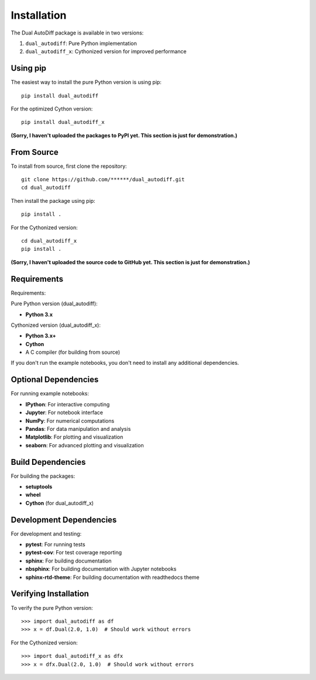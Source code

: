 Installation
============

The Dual AutoDiff package is available in two versions:

1. ``dual_autodiff``: Pure Python implementation
2. ``dual_autodiff_x``: Cythonized version for improved performance

Using pip
---------

The easiest way to install the pure Python version is using pip::

    pip install dual_autodiff

For the optimized Cython version::

    pip install dual_autodiff_x

**(Sorry, I haven't uploaded the packages to PyPI yet. This section is just for demonstration.)**

From Source
-----------

To install from source, first clone the repository::

    git clone https://github.com/******/dual_autodiff.git
    cd dual_autodiff

Then install the package using pip::

    pip install .

For the Cythonized version::

    cd dual_autodiff_x
    pip install .

**(Sorry, I haven't uploaded the source code to GitHub yet. This section is just for demonstration.)**

Requirements
------------

Requirements:

Pure Python version (dual_autodiff):

* **Python 3.x**

Cythonized version (dual_autodiff_x):

* **Python 3.x+**
* **Cython**
* A C compiler (for building from source)

If you don't run the example notebooks, you don't need to install any additional dependencies.

Optional Dependencies
---------------------

For running example notebooks:

* **IPython**: For interactive computing
* **Jupyter**: For notebook interface

* **NumPy**: For numerical computations
* **Pandas**: For data manipulation and analysis
* **Matplotlib**: For plotting and visualization
* **seaborn**: For advanced plotting and visualization

Build Dependencies
------------------

For building the packages:

* **setuptools**
* **wheel**
* **Cython** (for dual_autodiff_x)

Development Dependencies
------------------------

For development and testing:

* **pytest**: For running tests
* **pytest-cov**: For test coverage reporting
* **sphinx**: For building documentation
* **nbsphinx**: For building documentation with Jupyter notebooks
* **sphinx-rtd-theme**: For building documentation with readthedocs theme

Verifying Installation
----------------------

To verify the pure Python version::

    >>> import dual_autodiff as df
    >>> x = df.Dual(2.0, 1.0)  # Should work without errors

For the Cythonized version::

    >>> import dual_autodiff_x as dfx
    >>> x = dfx.Dual(2.0, 1.0)  # Should work without errors